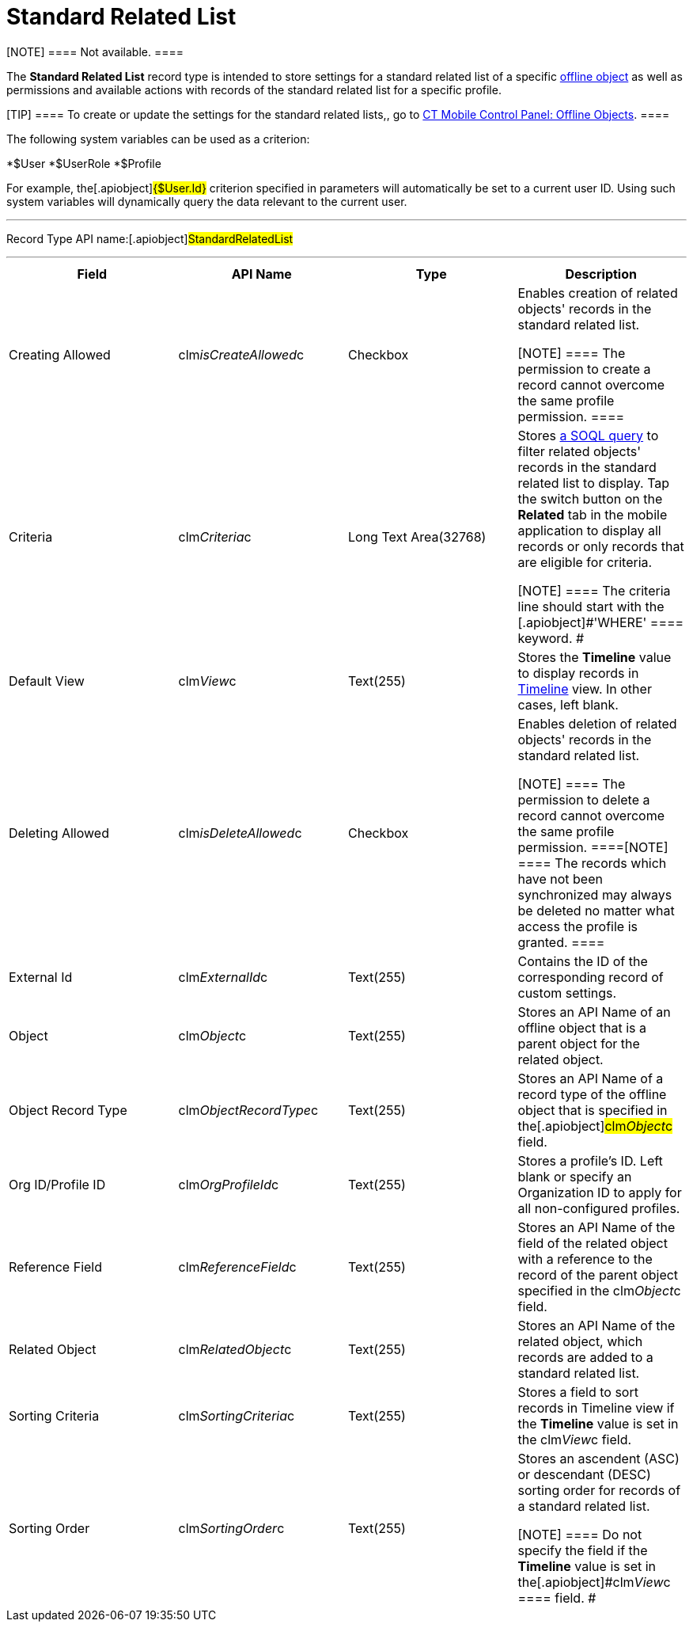 = Standard Related List

[NOTE] ==== Not available. ====

The *Standard Related List* record type is intended to store settings
for a standard related list of a specific
xref:android/managing-offline-objects[offline object] as well as
permissions and available actions with records of the standard related
list for a specific profile.

[TIP] ==== To create or update the settings for the standard
related lists,, go to
xref:android/knowledge-base/configuration-guide/ct-mobile-control-panel/index.adoc-offline-objects[CT Mobile Control
Panel: Offline Objects]. ====

The following system variables can be used as a criterion:

*[.apiobject]#$User#
*[.apiobject]#$UserRole#
*[.apiobject]#$Profile#

For example, the[.apiobject]#{$User.Id}# criterion
specified in parameters will automatically be set to a current user ID.
Using such system variables will dynamically query the data relevant to
the current user.

'''''

Record Type API name:[.apiobject]#StandardRelatedList#

'''''

[width="100%",cols="25%,25%,25%,25%",]
|===
|*Field* |*API Name* |*Type* |*Description*

|Creating Allowed |[.apiobject]#clm__isCreateAllowed__c#
|Checkbox a|
Enables creation of related objects' records in the standard related
list.

[NOTE] ==== The permission to create a record cannot overcome
the same profile permission. ====

|Criteria |[.apiobject]#clm__Criteria__c# |Long Text
Area(32768) a|
Stores xref:android/filters-in-related-lists[a SOQL query] to filter
related objects' records in the standard related list to display. Tap
the switch button on the *Related* tab in the mobile application to
display all records or only records that are eligible for criteria.

[NOTE] ==== The criteria line should start with the
[.apiobject]#'WHERE' ==== keyword. #

|Default View |[.apiobject]#clm__View__c# |Text(255)
|Stores the *Timeline* value to display records in
https://help.customertimes.com/smart/project-ct-mobile-en/timeline-view[Timeline]
view. In other cases, left blank.

|Deleting Allowed |[.apiobject]#clm__isDeleteAllowed__c#
|Checkbox a|
Enables deletion of related objects' records in the standard related
list.

[NOTE] ==== The permission to delete a record cannot overcome
the same profile permission. ====[NOTE] ==== The records which
have not been synchronized may always be deleted no matter what access
the profile is granted. ====

|External Id |[.apiobject]#clm__ExternalId__c#
|Text(255) |Contains the ID of the corresponding record of custom
settings.

|Object |[.apiobject]#clm__Object__c# |Text(255) |Stores
an API Name of an offline object that is a parent object for the related
object.

|Object Record Type
|[.apiobject]#clm__ObjectRecordType__c# |Text(255)
|Stores an API Name of a record type of the offline object that is
specified in the[.apiobject]#clm__Object__c# field.

|Org ID/Profile ID |[.apiobject]#clm__OrgProfileId__c#
|Text(255) |Stores a profile's ID. Left blank or specify an Organization
ID to apply for all non-configured profiles.

|Reference Field |[.apiobject]#clm__ReferenceField__c#
|Text(255) |Stores an API Name of the field of the related object with a
reference to the record of the parent object specified in the
[.apiobject]#clm__Object__c# field.

|Related Object |[.apiobject]#clm__RelatedObject__c#
|Text(255) |Stores an API Name of the related object, which records are
added to a standard related list.

|Sorting Criteria |[.apiobject]#clm__SortingCriteria__c#
|Text(255) |Stores a field to sort records in Timeline view if the
*Timeline* value is set in the
[.apiobject]#clm__View__c# field.

|Sorting Order |[.apiobject]#clm__SortingOrder__c#
|Text(255) a|
Stores an ascendent (ASC) or descendant (DESC) sorting order for records
of a standard related list.

[NOTE] ==== Do not specify the field if the *Timeline* value is
set in the[.apiobject]#clm__View__c ==== field. #

|===
